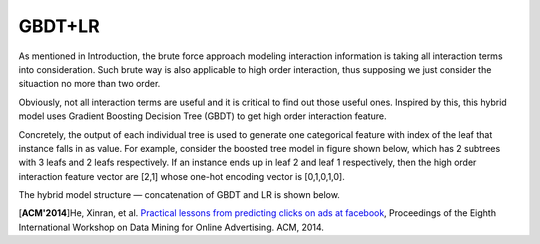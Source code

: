 GBDT+LR
===========

As mentioned in Introduction, the brute force approach modeling interaction
information is taking all interaction terms into consideration. Such brute way
is also applicable to high order interaction, thus supposing we just consider
the situaction no more than two order. 

Obviously, not all interaction terms are useful and it is critical to find out
those useful ones. Inspired by this, this hybrid model uses Gradient Boosting 
Decision Tree (GBDT) to get high order interaction feature. 

Concretely, the output of each individual tree is used to generate one
categorical feature with index of the leaf that instance falls in as value.
For example, consider the boosted tree model in figure shown below, which has
2 subtrees with 3 leafs and 2 leafs respectively. If an instance ends up in
leaf 2 and leaf 1 respectively, then the high order interaction feature vector
are [2,1] whose one-hot encoding vector is [0,1,0,1,0].

The hybrid model structure — concatenation of GBDT and LR is shown below.

.. image:: GBDT+LR.png
   :align: center
   :scale: 50 %
   

[**ACM'2014**]He, Xinran, et al. `Practical lessons from predicting clicks on ads at facebook <https://dl.acm.org/citation.cfm?id=2648589>`_, Proceedings of the Eighth International Workshop on Data Mining for Online Advertising. ACM, 2014.
